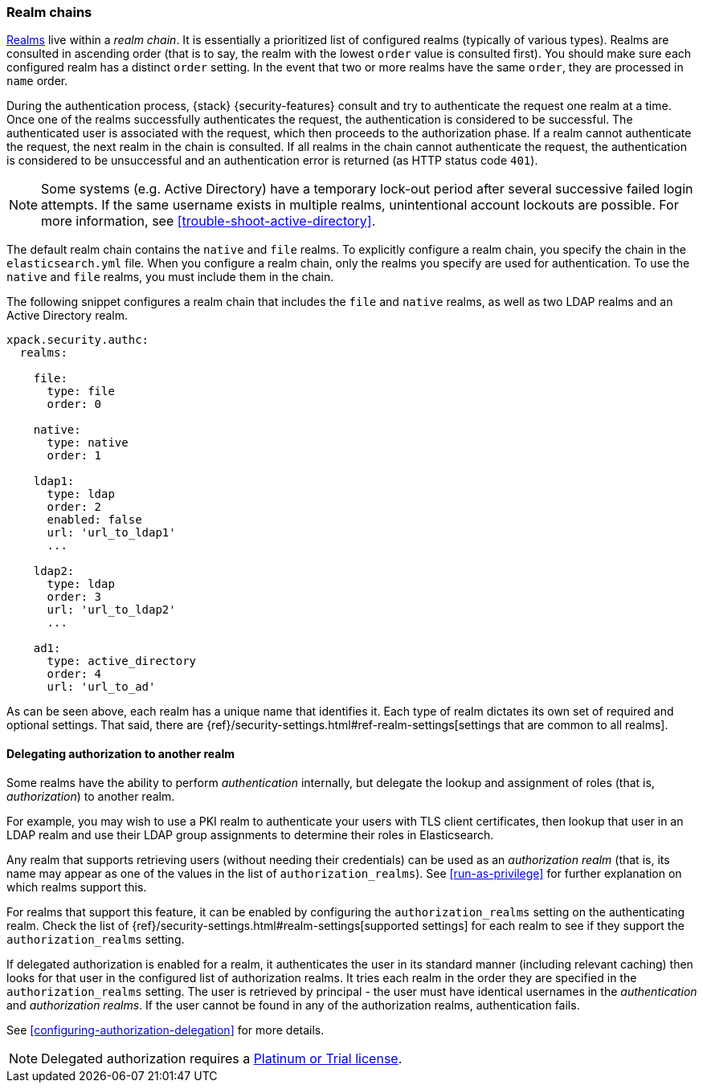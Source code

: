 [role="xpack"]
[[realm-chains]]
=== Realm chains

<<realms,Realms>> live within a _realm chain_. It is essentially a prioritized
list of configured realms (typically of various types). Realms are consulted in
ascending order (that is to say, the realm with the lowest `order` value is
consulted first). You should make sure each configured realm has a distinct
`order` setting. In the event that two or more realms have the same `order`,
they are processed in `name` order.

During the authentication process, {stack} {security-features} consult and try
to authenticate the request one realm at a time. Once one of the realms
successfully authenticates the request, the authentication is considered to be
successful. The authenticated user is associated with the request, which then
proceeds to the authorization phase. If a realm cannot authenticate the request,
the next realm in the chain is consulted. If all realms in the chain cannot
authenticate the request, the authentication is considered to be unsuccessful
and an authentication error is returned (as HTTP status code `401`).

NOTE: Some systems (e.g. Active Directory) have a temporary lock-out period
after several successive failed login attempts. If the same username exists in
multiple realms, unintentional account lockouts are possible. For more
information, see <<trouble-shoot-active-directory>>.

The default realm chain contains the `native` and `file` realms. To explicitly
configure a realm chain, you specify the chain in the `elasticsearch.yml` file.
When you configure a realm chain, only the realms you specify are used for
authentication. To use the `native` and `file` realms, you must include them in
the chain.

The following snippet configures a realm chain that includes the `file` and
`native` realms, as well as two LDAP realms and an Active Directory realm.

[source,yaml]
----------------------------------------
xpack.security.authc:
  realms:

    file:
      type: file
      order: 0

    native:
      type: native
      order: 1

    ldap1:
      type: ldap
      order: 2
      enabled: false
      url: 'url_to_ldap1'
      ...

    ldap2:
      type: ldap
      order: 3
      url: 'url_to_ldap2'
      ...

    ad1:
      type: active_directory
      order: 4
      url: 'url_to_ad'
----------------------------------------

As can be seen above, each realm has a unique name that identifies it. Each type
of realm dictates its own set of required and optional settings. That said,
there are 
{ref}/security-settings.html#ref-realm-settings[settings that are common to all realms]. 

[[authorization_realms]]
==== Delegating authorization to another realm

Some realms have the ability to perform _authentication_ internally, but
delegate the lookup and assignment of roles (that is, _authorization_) to
another realm.

For example, you may wish to use a PKI realm to authenticate your users with
TLS client certificates, then lookup that user in an LDAP realm and use their
LDAP group assignments to determine their roles in Elasticsearch.

Any realm that supports retrieving users (without needing their credentials) can
be used as an _authorization realm_ (that is, its name may appear as one of the
values in the list of `authorization_realms`). See <<run-as-privilege>> for
further explanation on which realms support this.

For realms that support this feature, it can be enabled by configuring the
`authorization_realms` setting on the authenticating realm. Check the list of
{ref}/security-settings.html#realm-settings[supported settings] for each realm
to see if they support the `authorization_realms` setting. 

If delegated authorization is enabled for a realm, it authenticates the user in 
its standard manner (including relevant caching) then looks for that user in the 
configured list of authorization realms. It tries each realm in the order they 
are specified in the `authorization_realms` setting. The user is retrieved by 
principal - the user must have identical usernames in the _authentication_ and 
_authorization realms_. If the user cannot be found in any of the authorization 
realms, authentication fails.

See <<configuring-authorization-delegation>> for more details.

NOTE: Delegated authorization requires a
https://www.elastic.co/subscriptions[Platinum or Trial license].
